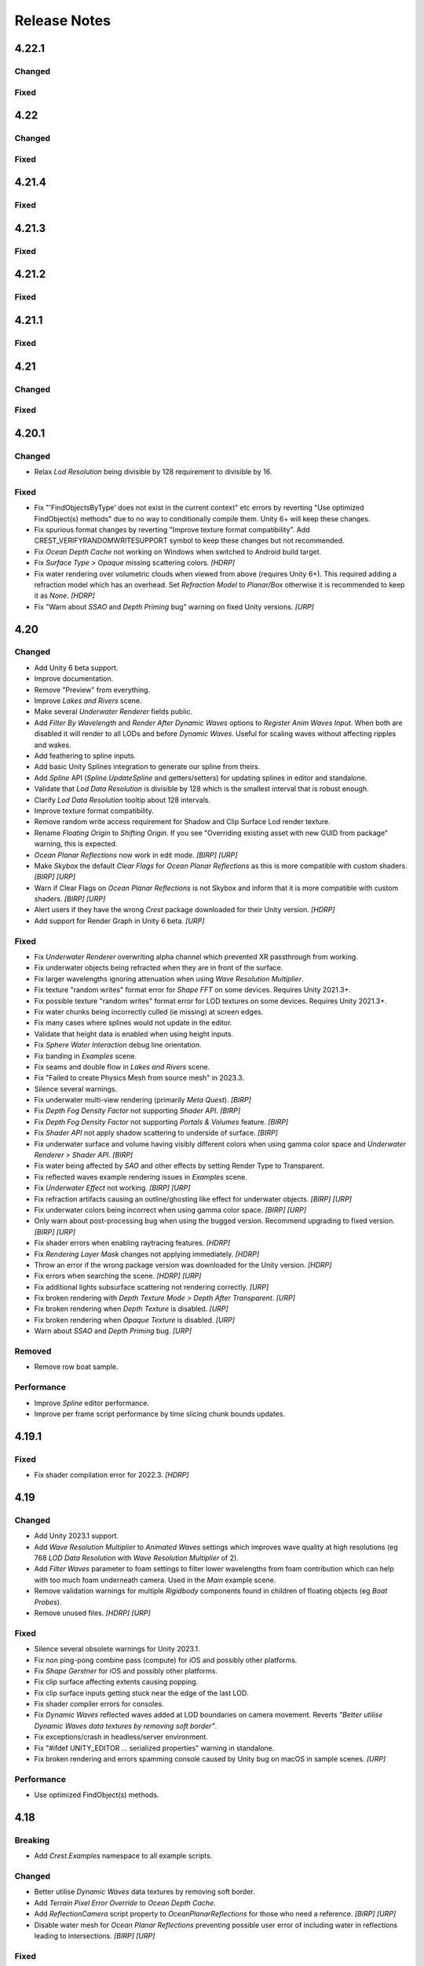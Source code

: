 
Release Notes
=============

.. Set section numbering and ToC depth for PDFs because Sphinx has bugs and limitations.

.. raw:: latex

   \setcounter{secnumdepth}{0}
   \addtocontents{toc}{\protect\setcounter{tocdepth}{0}}

4.22.1
------

Changed
^^^^^^^
.. bullet_list::

   -  Add game/scene to planar reflection camera name to better distinguish them

Fixed
^^^^^
.. bullet_list::

   -  Fix script compilation error when Gaia is installed on Unity 6+
   -  Fix CS0414 script warning on build
   -  Fix planar reflection "release target texture" exception
   -  Fix planar reflection capturing inverted geometry in edit mode
   -  Fix both scene and game view planar reflection camera executing, when only one should
   -  Fix several cases of "Screen position out of view frustum" when using planar reflections

   .. only:: hdrp

      -  Fix underwater not working in play mode when domain reload is enabled when entering play mode `[HDRP]`

4.22
----

Changed
^^^^^^^
.. bullet_list::

   -  Add *Gaia Pro VS* integration
   -  Add Wind Zone support (directional only)
   -  Add *Global Wind Direction* to WaterRenderer
   -  Add *Global Wind Turbulence* to WaterRenderer
   -  Add *Swell* preset to ShapeGerstner
   -  Add *Enable Render Queue Sorting* option to allow changing the render queue within the transparent pass.
      This is useful for some third-party integrations
   -  Add *Far Clip Plane* property to OceanDepthCache
   -  Add UnderwaterRenderer.AfterCopyMaterial event to allow easy underwater material changes via script
   -  No longer disable components silently if they fail validation
   -  Improve shifting origin handling for tiled textures (like foam)
   -  Add vertical axis support to shifting origin
   -  Make some more properties public
   -  Make Ocean-Underwater material the default

   .. only:: hdrp

      -  Validate that refraction is enabled if using transparency `[HDRP]`
      -  Validate that custom passes are enabled if using underwater `[HDRP]`

Fixed
^^^^^
.. bullet_list::

   -  Fix "Screen position out of view frustum" with 2D scene view when planar reflections is active
   -  Fix PSSL shader compilation error for FFT waves
   -  Fix OceanDepthCache not working after disabling then enabling in builds
   -  Fix *Hide Depth Cache Cam* not applying immediately
   -  Fix OceanDepthCache's very short capture range (from 1,000 to 10,000 and now configurable)
   -  Fix effects being incorrect based on water depth when sea level is not zero
   -  Fix missing caustics when using shifting origin on mobile devices
   -  Fix tiled texture quality being dependent on *LOD Resolution*.
      They are now scaled by LOD scale.
      This may require changing your scale values for these textures to look as they did before
   -  Fix Spline.UpdateSpline not working in builds
   -  Fix wave spline initialization causing inconsistency between editor and builds

   .. only:: urp

      -  Fix Unity fog when using orthographic projection `[URP]`
      -  Fix Unity 6.1 "USE_FORWARD_PLUS" shader compiler warning  `[URP]`

   .. only:: hdrp or urp

      -  Fix errors when inspecting Shader Graph nodes `[HDRP] [URP]`


.. Trim PDF history
.. raw:: latex

   \iffalse


4.21.4
------

Fixed
^^^^^
.. bullet_list::

   -  Fix GUI freezing and other potential issues when rendering Crest to a render texture
   -  Fix NullReferenceException when Sea Floor Depth is disabled

   .. only:: hdrp

      -  Fix NullReferenceException from HDRP volume stack `[HDRP]`

   .. only:: urp

      -  Remove unused *Verify Opaque And Depth Textures Enabled* property `[URP]`

4.21.3
------

Fixed
^^^^^
.. bullet_list::

   -  Fix underwater rendering for Unity 6 `[HDRP]`

4.21.2
------

.. only:: urp

   Breaking
   ^^^^^^^^
   .. bullet_list::

      -  Remove foveated rendering support from 2022.3.
         Please use Unity 6 if you need this feature `[URP]`

Fixed
^^^^^
.. bullet_list::

   -  Fix buoyancy behaving erratically in Unity 6

   .. only:: urp

      -  Fix shader compilation errors due to foveated rendering in 2022.3 `[URP]`

4.21.1
------

Fixed
^^^^^
.. bullet_list::

   -  Fix underwater rendering issues when using MSAA `[URP]`
   -  Fix "Graphics.CopyTexture called with mismatching texture sizes" error with underwater and `STPP` `[URP]`
   -  Fix underwater rendering issues with `STPP` when Dynamic Resolution is disabled on the camera (likely Unity bug) `[URP]`

4.21
----

Changed
^^^^^^^
.. bullet_list::

   -  Take mesh back-face into account when using the underwater Volume feature
   -  Scale water mesh extents with LOD count so it more likely reaches the horizon
   -  Remove delay in scale changes when not needed (no varied water level)
   -  Add LOD Bias and Maximum LOD Level overrides to Ocean Depth Cache
   -  Add gravity override to Ocean Renderer
   -  Expose float field for wave spectrum power values
   -  Update Dynamic Waves gravity multiplier tooltip to note that it can be a source of instability
   -  Guard against corrupting global settings
   -  Unify wave gravity implementation

   .. only:: hdrp

      -  Greatly improve water lighting response quality to Physically Based Sky `[HDRP]`

   .. only:: urp

      -  Warn about opaque down sampling outline `[URP]`
      -  Support non-uniform foveated rendering (untested) `[URP]`
      -  Support additional lights for Forward+ `[URP]`
      -  Support rendering layers for additional lights `[URP]`
      -  Update warning about SSAO/Depth Priming bug to include new fixed version 2021.3.45f1 `[URP]`

Fixed
^^^^^
.. bullet_list::

   -  Fix artifacts (bright spots) at the horizon when using MSAA
   -  Fix "SampleHeightHelper.Init() called multiple times in one frame" warning
   -  Fix orphaned Ocean Depth Cache component on undo
   -  Fix Sphere Water Interaction spike in OnEnable
   -  Fix Sphere Water Interaction not working correctly with frame rates outside of the set simulation frequency
   -  Fix "There are too many instances of SphereWaterInteraction. A maximum of 1023 instances is supported" warning
   -  Fix wave spectrum parameters missing when editing from a ShapeGerstnerBatched
   -  Fix rendering issues (black) and exceptions when Physics.gravity is zero
   -  Fix exception in builds if no wave spectrum is set
   -  Fix Ocean Depth Cache issues with Android by using more compatible texture format
   -  Fix Ocean Depth Cache baked texture issues with Android (2021.3+ only)
   -  Fix potentially missing example scene lighting for Unity 6

   .. only:: birp

      -  Fix underwater lighting being different when using color temperature or linear lighting `[BIRP]`

   .. only:: hdrp

      -  Fix "Object.FindFirstObjectByType" missing script compilation errors `[HDRP]`

   .. only:: urp

      -  Fix obsolete warnings for Unity 6 `[URP]`
      -  Fix "spherical culling" errors in Unity 6 when using OceanPlanarReflections `[URP]`
      -  Fix errors on certain Unity versions when using OceanDepthCache `[URP]`

.. only:: urp

   Performance
   ^^^^^^^^^^^
   .. bullet_list::

      -  No longer multi-sample depth for 2022.3+, as Unity now handles this correctly `[URP]`

4.20.1
------

Changed
^^^^^^^
-  Relax *Lod Resolution* being divisible by 128 requirement to divisible by 16.

Fixed
^^^^^
-  Fix "'FindObjectsByType' does not exist in the current context" etc errors by reverting "Use optimized FindObject(s) methods" due to no way to conditionally compile them.
   Unity 6+ will keep these changes.
-  Fix spurious format changes by reverting "Improve texture format compatibility".
   Add CREST_VERIFYRANDOMWRITESUPPORT symbol to keep these changes but not recommended.
-  Fix *Ocean Depth Cache* not working on Windows when switched to Android build target.
-  Fix *Surface Type > Opaque* missing scattering colors. `[HDRP]`
-  Fix water rendering over volumetric clouds when viewed from above (requires Unity 6+).
   This required adding a refraction model which has an overhead.
   Set *Refraction Model* to *Planar/Box* otherwise it is recommended to keep it as *None*. `[HDRP]`
-  Fix "Warn about *SSAO* and *Depth Priming* bug" warning on fixed Unity versions. `[URP]`

4.20
----

Changed
^^^^^^^
-  Add Unity 6 beta support.
-  Improve documentation.
-  Remove "Preview" from everything.
-  Improve *Lakes and Rivers* scene.
-  Make several *Underwater Renderer* fields public.
-  Add *Filter By Wavelength* and *Render After Dynamic Waves* options to *Register Anim Waves Input*.
   When both are disabled it will render to all LODs and before *Dynamic Waves*.
   Useful for scaling waves without affecting ripples and wakes.
-  Add feathering to spline inputs.
-  Add basic Unity Splines integration to generate our spline from theirs.
-  Add *Spline* API (*Spline.UpdateSpline* and getters/setters) for updating splines in editor and standalone.
-  Validate that *Lod Data Resolution* is divisible by 128 which is the smallest interval that is robust enough.
-  Clarify *Lod Data Resolution* tooltip about 128 intervals.
-  Improve texture format compatibility.
-  Remove random write access requirement for Shadow and Clip Surface Lod render texture.
-  Rename *Floating Origin* to *Shifting Origin*.
   If you see "Overriding existing asset with new GUID from package" warning, this is expected.
-  *Ocean Planar Reflections* now work in edit mode. `[BIRP] [URP]`
-  Make *Skybox* the default *Clear Flags* for *Ocean Planar Reflections* as this is more compatible with custom shaders. `[BIRP] [URP]`
-  Warn if Clear Flags on *Ocean Planar Reflections* is not Skybox and inform that it is more compatible with custom shaders. `[BIRP] [URP]`
-  Alert users if they have the wrong `Crest` package downloaded for their Unity version. `[HDRP]`
-  Add support for Render Graph in Unity 6 beta. `[URP]`

Fixed
^^^^^
-  Fix *Underwater Renderer* overwriting alpha channel which prevented XR passthrough from working.
-  Fix underwater objects being refracted when they are in front of the surface.
-  Fix larger wavelengths ignoring attenuation when using *Wave Resolution Multiplier*.
-  Fix texture "random writes" format error for *Shape FFT* on some devices.
   Requires Unity 2021.3+.
-  Fix possible texture "random writes" format error for LOD textures on some devices.
   Requires Unity 2021.3+.
-  Fix water chunks being incorrectly culled (ie missing) at screen edges.
-  Fix many cases where splines would not update in the editor.
-  Validate that height data is enabled when using height inputs.
-  Fix *Sphere Water Interaction* debug line orientation.
-  Fix banding in *Examples* scene.
-  Fix seams and double flow in *Lakes and Rivers* scene.
-  Fix "Failed to create Physics Mesh from source mesh" in 2023.3.
-  Silence several warnings.
-  Fix underwater multi-view rendering (primarily *Meta Quest*). `[BIRP]`
-  Fix *Depth Fog Density Factor* not supporting *Shader API*. `[BIRP]`
-  Fix *Depth Fog Density Factor* not supporting *Portals & Volumes* feature. `[BIRP]`
-  Fix *Shader API* not apply shadow scattering to underside of surface. `[BIRP]`
-  Fix underwater surface and volume having visibly different colors when using gamma color space and *Underwater Renderer > Shader API*. `[BIRP]`
-  Fix water being affected by `SAO` and other effects by setting Render Type to Transparent.
-  Fix reflected waves example rendering issues in *Examples* scene.
-  Fix *Underwater Effect* not working. `[BIRP] [URP]`
-  Fix refraction artifacts causing an outline/ghosting like effect for underwater objects. `[BIRP] [URP]`
-  Fix underwater colors being incorrect when using gamma color space. `[BIRP] [URP]`
-  Only warn about post-processing bug when using the bugged version.
   Recommend upgrading to fixed version. `[BIRP] [URP]`
-  Fix shader errors when enabling raytracing features. `[HDRP]`
-  Fix *Rendering Layer Mask* changes not applying immediately. `[HDRP]`
-  Throw an error if the wrong package version was downloaded for the Unity version. `[HDRP]`
-  Fix errors when searching the scene. `[HDRP] [URP]`
-  Fix additional lights subsurface scattering not rendering correctly. `[URP]`
-  Fix broken rendering with *Depth Texture Mode > Depth After Transparent*. `[URP]`
-  Fix broken rendering when *Depth Texture* is disabled. `[URP]`
-  Fix broken rendering when *Opaque Texture* is disabled. `[URP]`
-  Warn about *SSAO* and *Depth Priming* bug. `[URP]`

Removed
^^^^^^^
-  Remove row boat sample.

Performance
^^^^^^^^^^^
-  Improve *Spline* editor performance.
-  Improve per frame script performance by time slicing chunk bounds updates.


4.19.1
------

Fixed
^^^^^
-  Fix shader compilation error for 2022.3. `[HDRP]`


4.19
----

Changed
^^^^^^^
-  Add Unity 2023.1 support.
-  Add *Wave Resolution Multiplier* to *Animated Waves* settings which improves wave quality at high resolutions (eg 768 *LOD Data Resolution* with *Wave Resolution Multiplier* of 2).
-  Add *Filter Waves* parameter to foam settings to filter lower wavelengths from foam contribution which can help with too much foam underneath camera.
   Used in the *Main* example scene.
-  Remove validation warnings for multiple *Rigidbody* components found in children of floating objects (eg *Boat Probes*).
-  Remove unused files. `[HDRP] [URP]`

Fixed
^^^^^
-  Silence several obsolete warnings for Unity 2023.1.
-  Fix non ping-pong combine pass (compute) for iOS and possibly other platforms.
-  Fix *Shape Gerstner* for iOS and possibly other platforms.
-  Fix clip surface affecting extents causing popping.
-  Fix clip surface inputs getting stuck near the edge of the last LOD.
-  Fix shader compiler errors for consoles.
-  Fix *Dynamic Waves* reflected waves added at LOD boundaries on camera movement.
   Reverts *"Better utilise Dynamic Waves data textures by removing soft border"*.
-  Fix exceptions/crash in headless/server environment.
-  Fix "#ifdef UNITY_EDITOR … serialized properties" warning in standalone.
-  Fix broken rendering and errors spamming console caused by Unity bug on macOS in sample scenes. `[URP]`

Performance
^^^^^^^^^^^
-  Use optimized FindObject(s) methods.


4.18
----

Breaking
^^^^^^^^
-  Add *Crest.Examples* namespace to all example scripts.

Changed
^^^^^^^
-  Better utilise *Dynamic Waves* data textures by removing soft border.
-  Add *Terrain Pixel Error Override* to *Ocean Depth Cache*.
-  Add *ReflectionCamera* script property to *OceanPlanarReflections* for those who need a reference. `[BIRP] [URP]`
-  Disable water mesh for *Ocean Planar Reflections* preventing possible user error of including water in reflections leading to intersections. `[BIRP] [URP]`

Fixed
^^^^^
-  Fix *ShapeFFT* memory leak when using the default spectrum (no spectrum set to property).
-  Fix script compilation error when Unity's input system is enabled but the package is not installed.
-  Fix *Dynamic Waves* streaking on camera movement.
-  Fix terrains having low precision in *Ocean Depth Cache* in 2022.2+.
-  Fix *Underwater Renderer* not working if enabled after the *Ocean Renderer* or the *Ocean Renderer* was disabled/enabled. `[HDRP]`
-  Fix underwater surface appearance not having correct reflection coefficient. `[HDRP]`
-  Fix reflections for Forward+. `[URP]`
-  Fix shader warnings on build when using Forward+ by disabling additional lights (unsupported). `[URP]`
-  Fix some properties on *Ocean Planar Reflections* not updating after being changed. `[BIRP] [URP]`
-  Fix lens flare appearing in scene view in sample scenes. `[HDRP] [URP]`

Performance
^^^^^^^^^^^
-  Minor CPU performance improvements.
-  Disable water mesh for planar reflections camera skipping culling entirely. `[BIRP] [URP]`
-  Skip sampling normal maps if *Normals Strength* is zero. `[HDRP]`


4.17.3
------

Fixed
^^^^^
-  Fix *OnEnable* being triggered twice for *Crest* components in play mode in the editor when *Scene Reload* is enabled.
   This potentially caused problems with some components.
-  Fix certain components like *Underwater Renderer* and *Ocean Depth Cache* not working in play mode (2021.2+ only). `[HDRP]`
-  Fix *Underwater Renderer* not working after *Ocean Renderer* is disabled and then enabled (2021.2+ only). `[HDRP]`
-  Fix *Shadow Simulation* not working after *Ocean Renderer* is disabled and then enabled (2021.2+ only). `[HDRP]`


4.17.2
------

Fixed
^^^^^
-  Fix *Underwater Renderer* breaking in editor randomly.


4.17.1
------

Fixed
^^^^^
-  Fix "Unknown Error" shader compilation error. `[HDRP]`
-  Fix black edge where water intersects surface in Examples scene. `[HDRP]`


4.17
----

Changed
^^^^^^^
-  Reorganise documentation to make things easier to find.
-  Reduce *Water Body* material override feature leaking outside of water bodies.
-  No longer execute when editor is inactive (ie out of focus) to prevent edge cases where memory leaks can occur and to save energy.
-  Improve *Water Body* gizmo by adding a wireframe.
-  Use *Register Height Input* in *Boat* scene instead of *Register Animated Waves Input*.
-  Rate limit shadow simulation to *Ocean Renderer > Editor Mode FPS*.
-  Move *Ocean Renderer* debug options into foldout.
-  Release *Ocean Renderer* resources in *OnDestroy* instead of *OnDisable* to prevent performance penality of rebuilding the system.
   The option *Debug > Destroy Resources In On Disable* will revert this behaviour if needed.
-  Make *Ocean Depth Cache* depth relative.
   This benefits baked depth caches by allowing them to be moved after baking providing the contents are moved with it.
-  Add *Update Saved Cache File* button to *Ocean Depth Cache*.
-  Automatically set *Ocean Depth Cache* to *Baked* and set texture after baking.
-  Show `Crest` version on *Ocean Renderer*.
-  Add helpbox to *Shifting Origin* directing users to documentation for solving potential popping issues.
-  Improve spacing for spectrum power slider labels.
-  Ramp planar reflection distortion with distance using the new *Planar Reflections Distortion Distance Factor* material property. `[BIRP] [URP]`

Fixed
^^^^^
-  Reduce `GC` allocations when using *ShapeFFT* or *ShapeGerstner*.
   To not have per frame `GC` allocations, ensure *Spectrum Fixed At Runtime* is enabled.
-  Remove or reduce several runtime `GC` allocations.
-  Remove several editor `GC` allocations.
-  Fix culling and performance issues in edit mode when using RegisterHeightInput, RegisterAnimWavesInput or Whirlpool.
-  Fix gizmos not drawing for inputs when using an attached renderer.
-  Fix potential cases where water tiles were being culled incorrectly.
-  Fix *Sphere Water Interaction* not working in builds.
-  Fix larger waves not blending out when using wave blending.
-  Fix "shader_feature keyword '\\' is not started with a letter or underscore, ignoring the whole line." shader compilation warning. `[BIRP]`
-  Actually fix "shadow simulation executing for all cameras". `[BIRP]`
-  Fix scene camera "CopyTexture" errors and warnings when using PPv2 with *Underwater Renderer*. `[BIRP]`
-  Fix *Scatter Colour Shadow* only having a minimal effect and/or causing an outline in shadowed areas. `[HDRP]`
-  Fix motion vectors popping when camera height changes. `[HDRP]`
-  Fix motion vectors popping on first frame. `[HDRP]`
-  Fix *Ocean* *Shader Graph* features (eg shadows) from jittering on camera move for Unity 2021.2+. `[HDRP]`
-  Fix *Underwater Renderer* compatibility with depth prepass. `[URP]`
-  Fix *Underwater Renderer* not working with multiple cameras in certain cases. `[URP]`
-  Fix rendering artifacts when *Windows Graphics API* is set to *Direct3D11* and the *Android Graphics API* is set to *Vulkan*. `[URP]`
-  Fix *Ocean Planar Reflections* capturing reflections from only one viewpoint when used with multiple cameras in builds. `[URP]`
-  Fix shadow simulation breaking cameras that use *StereoTargetEyeMask* when XR `SPI` is enabled. `[URP]`
-  Check correct `URP` asset when doing validation to prevent possible exceptions or erroneous validation. `[URP]`
-  Fix shader compilation errors from `BIRP` shaders being previously included in package. `[HDRP] [URP]`
-  Fix Ocean material texture properties not binding on some platforms (PS5). `[BIRP] [URP]`

Performance
^^^^^^^^^^^
-  Improve water tile culling significantly.
   The bounds for each tile are normally expanded to accommodate mesh displacement (to prevent culling), but they were much larger than required in many cases leading to reduced culling hits which is no longer the case.
-  Reduce the amount of displacement queries LOD inputs make significantly making performance more scalable.
-  Optimise LOD inputs cost per frame when used with a *Renderer*.
-  Minor performance optimisations.


4.16
----

Breaking
^^^^^^^^
-  Set minimum Unity version to 2020.3.40.
-  Set minimum render pipeline package version to 10.10. `[HDRP] [URP]`

Changed
^^^^^^^
-  Add support for multiple cameras to the *Underwater Renderer*.
   One limitation is that underwater culling will be disabled when using multiple *Underwater Renderer*\ s.
-  ShapeFFT/Gerstner can now take a mesh renderer as an input.
-  Add *Crest/Inputs/Shape Waves/Sample Spectrum* shader which samples the spectrum using a texture.
-  Ocean inputs provided via the *Register* components now sort on sibling index in addition to queue, so multiple inputs with the same queue can be organised in the hierarchy to control sort order.
-  Add ability to alpha blend waves (effectively an override) instead of only having additive blend waves.
   Set *Blend Mode* to *Alpha Blend* on the *ShapeFFT* or *ShapeGerstner* to use.
   It's useful for preventing rivers and lakes from receiving ocean waves.
-  Add *Water Tile Prefab* field to *Ocean Renderer* to provide more control over water tile mesh renderers like reflection probes settings.
-  Warn users that edits in prefab mode will not be reflected in scene view until prefab is saved.
-  Validate that no scale can be applied to the *OceanRenderer*.
-  Viewpoint validation has been removed as it was unnecessary and spammed the logs.
-  Whirlpool now executes in edit mode.
-  *Visualise Ray Trace* now executes in edit mode.
-  *Render Alpha On Surface* now executes in edit mode.
-  Only report no Shape component validation as help boxes (ie no more console logs).
-  Remove outdated lighting validation.
-  Validate layers to warn users of potential build failures if `Crest` related renderers are not on the same layer as the *OceanRenderer.Layer*.
-  No longer log info level validation to the console.
-  Add info validation for tips on using reflection probes when found in a scene.
-  Set *Ocean Renderer* *Wind Speed* default value to the maxmimum to reduce UX friction for new users.
-  Also search *Addressables* and *Resources* for ocean materials when stripping keywords from underwater shader.
-  Add *Ocean Renderer > Extents Size Multiplier* to adjust the extents so they can be increased in size to meet the horizon in cases where they do not.
-  Greatly improve performance when many SphereWaterInteraction components are used by utilising GPU Instancing.
-  Improve example scenes.
-  Improve *Ocean Depth Cache* capture performance by excluding all render features. `[URP]`

Fixed
^^^^^
-  Fix FFTs incorrectly adding extra foam.
-  Limit minimum phase period of flow technique applied to waves to fix objectionable phasing issues in flowing water like rivers.
-  Fix some components breaking in edit mode after entering/exiting prefab mode.
-  Fix *Build Processor* deprecated/obsolete warnings.
-  Fix spurious "headless/batch mode" error during builds.
-  Greatly improve spline performance in the editor.
-  Fix PSSL compiler errors.
-  Fix incompatibility with EasySave3 and similar assets where water tiles would be orphaned when exiting play mode.
-  Fix ocean tiles being pickable in the editor.
-  Fix several memory leaks.
-  Fix *Sea Floor Depth Data* disabled state as it was still attenuating waves when disabled.
-  No longer execute when building which caused several issues.
-  Fix self-intersecting polygon (and warning) on Ferry model.
-  Fix *Examples* scene UI not scaling and thus looking incorrect for non 4K resolution.
-  Fix build failure for *main* scene if reflection probe is added that excluded the *Water* layer.
-  Prevent bad values (NaN etc) from propagating in the *Dynamic Waves* simulation.
   This manifested as the water surface disappearing from a singlar point.
-  Fix shader include path error when moving `Crest` folder from the standard location.
-  No longer disable the *Underwater Renderer* if it fails validation.
-  Fix *Underwater Curtain* lighting not matching the water surface causing a visible seam at the far plane. `[BIRP] [URP]`
-  Fix "mismatching output texture dimension" error when using XR `SPI`. `[BIRP] [URP]`
-  Fix caustics not rendering in XR `SPI` when shadow simulation is disabled. `[BIRP]`
-  Fix XR spectator camera breaking if shadow simulation enabled. `[BIRP]`
-  Fix shadow simulation executing for all cameras which could cause incorrect shadows. `[BIRP]`
-  Fix underwater effect not rendering properly if spectator camera is used with XR `SPI`. `[BIRP]`
-  Fix ocean moving in edit mode when *Always Refresh* is disabled. `[HDRP]`
-  Fix ocean not rendering if no active *Underwater Renderer* is present. `[HDRP]`
-  Fix *Clip Surface* adding negative alpha values when *Alpha Clipping* is disabled on the ocean material. `[HDRP]`
-  Fix *Sort Priority* on the ocean material not having an effect. `[HDRP]`
-  Improve performance by removing duplicated pass when using shadow simulation. `[HDRP]`
-  Improve XR `MP` performance by removing shadow copy pass from the right eye. `[HDRP]`
-  Fix Unity 2022.2 shader compilation errors. `[HDRP]`
-  Fix Unity 2023.1 script compilation errors. `[HDRP]`
-  Fix *Underwater Renderer* incompatibility with `SSAO`. `[URP]`
-  Fix Unity 2022.2 obsolete warnings. `[URP]`


4.15.2
------

Changed
^^^^^^^
-  Default FFT resolution increased to match quality standards.
-  FFT samples-per-wave now scales proportionally to FFT resolution, meaning overall quality scales gracefully with the resolution setting.
-  Re-enable height queries in edit-mode which allows several height based components to work in edit-mode.
   They can still be disabled with the new *Height Queries* toggle on the *Ocean Renderer*.

Fixed
^^^^^
-  Provide feedback on how to solve errors from *Sphere-Water Interaction* moving file locations.
-  Fix *Underwater Renderer* stereo rendering not working in builds for Unity 2021.2.
-  Fix *Underwater Renderer* stereo rendering issue where both eyes are same for color and/or depth with certain features enabled.
-  Fix stereo rendering for *Examples* scene.
-  Fix many memory/reference leaks.
-  Fix excessively long build times when no *Underwater Renderer* is present in scene.
-  Fix *Underwater Renderer* not working with varying water level.
-  Fix jagged shoreline foam when using baked *Sea Floor Depth* cache.
-  Fix color being incorrect for *Underwater Shader API*. `[BIRP]`
-  Fix ocean not rendering in builds for Unity 2021.2 if no *Underwater Renderer* is present. `[HDRP]`
-  Disable `SSAO` for *Examples* scene and warn users of incompatibility with *Portals and Volumes* feature. `[URP]`


4.15.1
------

Fixed
^^^^^
-  Fix shader compiler error.


4.15
----

Breaking
^^^^^^^^
-  Ocean inputs will now only execute the first shader pass (pass zero).
   Before all passes were executed in sequence which caused incompatibilities with `URP` unlit *Shader Graph*.
   This is only a concern to those who are using custom shaders with multiple passes which we believe is very few.

Preview
^^^^^^^
-  Add new CPU-based collision provider - *Baked FFT Data*.
-  Add portals and volumes to *Underwater Renderer* (affects both underwater and ocean surface).
   See :ref:`portals-volumes` for more information.
-  Add *Shader API* to *Underwater Renderer* to facilate adding underwater fog to transparent objects.
   See :ref:`underwater-shader-api` for more information.
-  Add *Albedo Data* feature which allows layering colour onto the water surface similar to decals.

Changed
^^^^^^^
-  Add new example scene named *Examples* which contains many mini examples of different features of `Crest`.
-  Add new example scene named *LakesAndRivers* for adding lakes and rivers using splines.
-  Add support for rendering in edit mode (camera preview and scene view) to *Underwater Renderer*.
   It can be enabled/disabled with the fog scene view toggle.
-  Add *CREST_OCEAN* scripting defines symbol.
-  Add *Depth Fog Density Factor* to *Underwater Renderer* which can be used to decrease underwater fog intensity when underwater.
   Greatly improves shadows at shorelines.
-  Add UV feathering option to Flow shaders.
-  Add *Attenuation in Shallows* to *Dynamic Waves Sims Settings*.
-  Add *Shallows Max Depth* to *Sim Settings Animated Waves* as an alternative to having to extend terrain to 500m below sea level to avoid discontinuity issues.
-  Add *Allow No Shadows* to *Sim Settings Shadows* to allow shadows to be enabled/disabled dynamically.
-  Add *Ocean Renderer >  Water Body Culling* option so the ocean can ignore culling.
   Useful if using *Water Body > Override Material* and still want an ocean.
-  Improve multiple *Water Body* overlapping case when *Water Body > Override Material* option is used.
-  Water Body adds an inclusion to clipping (ie unclips) if *Default Clipping State* is *Everything Clipped*.
-  Add *Underwater Renderer* support for *Water Body > Override Material*.
-  Add scroll bar to *Ocean Debug GUI* when using *Draw LOD Datas Actual Size*.
-  Add support for *TrailRenderer*, *LineRenderer* and *ParticleSystem* to be used as ocean inputs in addition to *MeshRenderer*.
-  Un-deprecate *ShapeGerstner* as it is useful in some situations for adding a small number of distinct waves with high degree of control.
-  Add *Reverse Wave Weight* setting to *ShapeGerstner* for fine control over generated wave pairs.
-  Double sample count for *ShapeGerstner* waves to improve quality.
-  Tidy up wave spectrum inspector by only showing *ShapeGerstner*-specific controls when editing within a *ShapeGerstner* component.
-  Add option (enabled by default) to prewarm foam simulation on load and camera teleports.
-  *Underwater Renderer* validates *Ocean Renderer* material.
-  Add *Debug > Draw Queries* to *Boat Probes* to draw gizmos for queries.
-  *SphereWaterInteraction* component upgraded to produce crisp foam-generating waves without creating large displacements. :pr:`979`
-  Add new example scene *BoatWakes* to showcase improvements to *SphereWaterInteraction* component.
-  Allow scaling FFT waves on spline (not supported previously). *SplinePointDataGerstner* has been renamed to *SplinePointDataWaves* which works for both *ShapeFFT* and *ShapeGerstner*.
-  Add *Surface Self-Intersection Fix Mode* (advanced option) to control how self-intersections of the ocean surface caused by intense/choppy waves are handled.
-  Add *Maximum Buoyancy Force* for preventing objects from having too much force being applied when fully submerged.
-  Updated all example scenes.
-  Unity 2021.2 users can now use the Shader Graph version of the ocean shader.
   The generated shader is deprecated and should not be used as it does not work correctly for 2021.2. `[HDRP]`
-  Add support for *Ray-Traced Reflections* for Unity 2021.2. `[HDRP]`
-  Revert to using Unity's material inspector which gives more control and is more reliable. `[HDRP]`
-  Improve ocean material inspector for Unity 2021.2. `[HDRP]`
-  Caustics and foam textures now use the sampler defined on the texure asset.
   If using our caustics texture, it will now use trilinear sampling instead of linear. `[HDRP]`
-  Add support for secondary lights like point or spot to ocean shader.
   Only supports pixel lights and not vertex lights. `[URP]`

Fixed
^^^^^
-  Fix incorrect baked depth cache data that were baked since `Crest` 4.14.
-  Fix XR `SPI` underwater rendering for Unity 2021.2 standalone.
-  Fix *Underwater Renderer* not rendering on *Intel iGPUs*.
-  Fix clip surface inputs losing accuracy with large waves.
-  Fix waves at shorelines being incorrectly shadowed. :pr:`945`
-  Fix shadow bleeding at shorelines by using the *Sea Floor Depth* data to reject invalid shadows. :pr:`947`
-  Fix exceptions thrown for server/headless builds.
-  Fix exceptions thrown if foam, dynamic waves and shadows all were disabled.
-  Fix *Shifting Origin* for *Shape Gerstner* and *Shape FFT*.
-  Fix ocean textures popping (normals, caustics etc) when *Shifting Origin* teleports.
-  Fix collision queries (eg buoyancy) popping when *Shifting Origin* teleports.
-  Fix ocean scale smoothing on first frame and teleports.
   This issue appears as the ocean detail being low and slowly becoming high detailed.
-  Fix shadow data not always clearing.
-  Fix shadow simulation not recovering after error being resolved in edit mode.
-  Fix *Allow Null Light* option on *Sim Settings Shadows* not working.
-  Fix ocean tiles not reverting to *Ocean Renderer > Material* if *Water Body > Override Material* was used and *Water Body* was disabled or removed.
-  Add *Time Scale* control for FFT (*Gravity* setting was broken).
-  Fix underwater rendering when the camera's culling mask excludes the *Ocean Renderer > Layer*.
-  Fix visible "rings" in dynamic wave sim resulting from fast moving objects that have the *Sphere Water Interaction* component attached.
   Simulation frequency can be increased to improve result further, at the cost of more simulation steps per frame.
-  Fix *Sphere Water Interaction* component not working in standalone builds.
-  Fix pop/discontinuity issue with dynamic waves.
-  Fix underwater culling when *Ocean Renderer > Viewpoint* is set and different from the camera.
-  Fix several minor exceptions in cases where components were not set up correctly.
-  Fix possible cases of underwater effect being inverted on self-intersecting waves when further than 2m from ocean surface.
-  Fix a per frame GC allocation.
-  Fix ocean input validation incorrectly reporting that there is no spline attached when game object is disabled.
-  Fix *Shape FFT* with zero weight causing visible changes or pops to the ocean surface.
-  Fix *Shape FFT* waves animating too quickly when two or more are in the scene with different resolutions.
-  Fix *Shape Gerstner* weight not updating correctly if less than one on game load.
-  Fix *Shape Gerstner* weight being applied twice instead of once.
   You may need to adjust your weight if between zero and one.
-  Fix Unity 2021.2 script upgrade requirement.
-  Fix compilation error if both `HDRP` and `URP` packages are installed.
-  Fix shadow simulation null exceptions if primary light becomes null. `[BIRP]`
-  Fix shadows flickering when *Sea Floor Depth* data is populated by preventing shadow passes from executing for *Ocean Depth Cache* camera. `[BIRP]`
-  Fix *Underwater Renderer* using a non directional light when a transparent object is in range of light and in view of camera. `[BIRP]`
-  Fix caustics not rendering if shadow data is disabled. `[BIRP]`
-  Fix *Underwater Renderer* looking washed out due to using incorrect colour space for Unity 2021.2. `[BIRP]`
-  Fix *Underwater Renderer* high memory usage by reverting change of using temporary render textures. `[BIRP] [URP]`
-  Fix *Underwater Renderer* not using *Filter Ocean Data* for caustics. `[BIRP] [URP]`
-  Fix ocean input incompatibilities with unlit *Shader Graph*. `[URP]`
-  Fix possible "Extensions" class naming collision compilation error. `[HDRP] [URP]`
-  Fix motion vectors not working by exposing motion vector toggle on ocean material. `[HDRP]`
-  Fix foam bubbles parallax effect using the incorrect normal space. `[HDRP]`
-  Fix foam bubbles texture scaling. `[HDRP]`

Performance
^^^^^^^^^^^
-  Reduce cost of populating the ocean depth cache. `[HDRP]`


4.14
----

Changed
^^^^^^^
-  Add *Dynamic Waves* reflections from *Ocean Depth Cache* geometry.
-  Add inverted option to *Clip Surface* signed-distance primitives and convex hulls which removes clipping.
-  Add *Override Material* field to the *Water Body* component to enable varying water material across water bodies.
-  *Sphere Water Interaction* component simplified - no mesh renderer/shader setup required, and no 'register' component required.
-  *Sphere Water Interaction* produces more consistent results at different radii/scales.
-  Improve `FFT` wave quality by doubling the sampling from two to four.
-  *RegisterHeightInput* can be used in conjunction with our *Spline* component to offset the water level.
   This can be used to create water bodies at different altitudes, and to create rivers that flow between them.
-  All water features updated to support varying water level.
-  Add buttons to *Spline* inspector to quickly enable water features.
-  Exposed control over *Spline* ribbon alignment - spline points now define the center of the ribbon by default.
-  Caustics no longer render in shadows casted from objects underwater.
-  Added motion vectors (for TAA, DLSS and many screen-space effects). `[HDRP]`
-  Added shadow distance fade to shadow data. `[URP]`
-  Improve `URP` shadow settings validation. `[URP]`

Fixed
^^^^^
-  Fix lines in foam data producing noticeable repeating patterns when using `FFT` waves.
-  Fix caustics jittering when far from zero and underwater in XR.
-  Fix disabled simulations' data being at maximum when "Texture Quality" is not "Full Res".
   In one case this manifested as the entire ocean being shadowed in builds.
-  Fix high CPU memory usage from underwater effect shader in builds.
-  Fix FFT spectrum not being editable when time is paused.
-  Fix *ShapeFFT* component producing inverted looking waves when enabled in editor play mode.
-  Fix SSS colour missing or popping in the distance.
-  Fix underwater artefacts (bright specks).
-  Fix shadows for MacOS. `[BIRP]`
-  Fix shadows for *Shadow Projection > Close Fit*. `[BIRP]`
-  Fix shadows for deferred rendering path. `[BIRP]`
-  Fix *Crest/Framework* shader compiler errors for 2021.2. `[URP]`
-  Fix "xrRendering" build error. `[URP]`
-  Fix *Default Clipping State > Everything Clipped* not clipping extents. `[HDRP]`
-  Fix Ocean shader compilation errors for `HDRP` 10.7. `[HDRP]`

Removed
^^^^^^^
-  Remove *Texels Per Wave* parameter from Ocean Renderer and hard-code to Nyquist limit as it is required for `FFT`\ s to work well.
-  Removed *Create Water Body* wizard window.
   The water body setup has been simplified and works without this additional tooling.
-  *Smoothing* feature removed from *Spline*, underlying code made more robust.
-  Remove *Assign Layer* component.

Performance
^^^^^^^^^^^
-  Only calculate inverse view projection matrix when required.
-  Reduce shader variants by removing GPU instancing (not supported currently).
-  Reduce shadow simulation GPU performance cost by almost 50%. `[BIRP] [HDRP]`
-  Improve *Underwater Renderer* GPU memory usage. `[BIRP] [URP]`
-  Reduce ocean shader GPU performance cost for shadows. `[HDRP]`

Deprecated
^^^^^^^^^^
-  Made *ObjectWaterInteraction* component obsolete, this is replaced by the more simple and robust *SphereWaterInteraction*. Removed usages of this component from the example scenes.
-  Made *ShapeGerstner* and *ShapeGerstnerBatched* components obsolete as they are replaced by the *ShapeFFT* component. Example scenes moved over to *ShapeFFT*.


4.13
----

Changed
^^^^^^^
-  Add signed-distance primitives for more accurate clipping and overlapping.
   See :ref:`clip-surface-section` for more information.
-  Add *Render Texture Graphics Format* option to *Clip Surface Sim Settings* to support even more accurate clipping for signed-distance primitives.
-  Add *Render Texture Graphics Format* option to *Animated Waves Sim Settings* to solve precision issues when using height inputs.
-  Always report displacement in *Register Height Input* to solve culling issues.
-  Add default textures to ocean shader.
-  Update ocean shader default values.
-  Improve foam detail at medium to long distance.
-  Add *Scale By Factor* shader for all inputs which is particularly useful when used with *Animated Waves* for reducing waves.
-  Add a simpler custom material inspector. `[HDRP]`
-  Add XR `SPI` support to *Underwater Renderer*. `[URP]`

Fixed
^^^^^
-  Fix ocean not rendering on Xbox One and Xbox Series X.
-  Fix height input (and others) from not working 100m above sea level and 500m below sea level.
-  Fix FFT shader build errors for Game Core platforms.
-  Fix FFT material allocations every frame.
-  Fix flow simulation sometimes not clearing after disabling last input.
-  Fix outline around objects when MSAA is enabled by making it less noticeable.
-  Fix pixelated looking foam bubbles at medium to long distance.
-  Fix underwater effect undershooting or overshooting ocean surface when XR camera is nearly aligned with horizon.
-  Fix underwater effect being flipped at certain camera orientations.
-  Fix meniscus thickness consistency (in some cases disappearing) with different camera orientations.
-  Fix inputs (eg keyboard) working when game view is not focused.
-  Fix *Ocean Depth Cache* disabling itself in edit mode when no ocean is present.
-  Fix ocean disappearing when viewed from an area clipped by a clip surface input. `[HDRP]`
-  Fix shadows breaking builds when XR package is present. `[HDRP]`
-  Fix shadows not working with XR `SPI`. `[HDRP]`
-  Fix 2021.2.0b9 shader compile errors. `[HDRP]`
-  Fix ocean material properties missing for 2021.2 material inspector. `[HDRP]`
-  Fix outline around refracted objects by making it less noticeable. `[HDRP]`
-  Fix *Underwater Renderer* caustics jittering for some XR devices. `[BIRP] [URP]`
-  Fix shadow artefacts when no shadow casters are within view. `[URP]`
-  Remove sample shadow scriptable render feature error. `[URP]`


4.12
----

Breaking
^^^^^^^^
-  Set minimum Unity version to 2020.3.10.
-  Set minimum render pipeline package version to 10.5. `[HDRP] [URP]`
-  *Underwater Post-Processing* is disabled by default which means it will be inactive if the *Underwater Volume Override* is not present in the scene. `[HDRP]`
-  Remove *Sample Shadows* Render Feature as it is now scripted.
   Unity will raise a missing Render Feature reference error.
   Remove the missing Render Feature to resolve. `[URP]`

Changed
^^^^^^^
-  Add new *Underwater Renderer* component which executes a fullscreen pass between transparent and post-processing pass.
   Please see :ref:`underwater` for more information.
-  FFT generator count added to debug GUI.
-  *ShapeFFT* component allows smooth changing of wind direction everywhere in world.
-  Default *Wind Speed* setting on *OceanRenderer* component to 10m/s.
-  *CustomTimeProvider* override time/delta time functions are now defaulted to opt-in instead of opt-out.
-  Improve meniscus rendering by also rendering below ocean surface line. `[HDRP]`

Fixed
^^^^^
-  Fix case where normal could be NaN, which could make screen flash black in `HDRP`.
-  Fix *ShapeFFT* *Spectrum Fixed At Runtime* option not working.
-  Fix shader compile errors on Windows 7.
-  Fix ocean depth cache shader compile error.
-  Fix ocean not rendering on *Unity Cloud Build* (unconfirmed).
-  Fix ShapeGerstner and ShapeFFT having no default spectrum in builds.
-  Fix "missing custom editor" error for *Whirlpool* component.
-  Fix ocean breaking after leaving a prefab scene.
-  Fix underwater breaking for XR `SPI`. `[HDRP]`
-  Fix underwater artefacts for XR `MP`. `[HDRP]`
-  Fix meniscus rendering incorrectly when camera is rotated. `[HDRP]`

Performance
^^^^^^^^^^^
-  FFT wave generation factored out so that multiple *ShapeFFT* components sharing the same settings will only run one FFT.
-  Underwater ocean mask now deactivates when the underwater effect is not active. `[HDRP]`

Deprecated
^^^^^^^^^^
-  The *Underwater Effect* component (including *UnderWaterCurtainGeom.prefab* and *UnderWaterMeniscus.prefab*) has been superseded by the *Underwater Renderer*.
   Please see :ref:`underwater` for more information. `[BIRP] [URP]`
-  The *Underwater Post-Process* effect has been superseded by the *Underwater Renderer*.
   Please see :ref:`underwater` for more information. `[HDRP]`


4.11
----

.. important::

   This will be the last version which supports Unity 2019 LTS.

   Spectrum data will be upgraded in this version.
   Due to a unity bug, in some rare cases upgrading the spectrum may fail and waves will be too large.
   Restart Unity to restore the spectrum.

Preview
^^^^^^^
-  `FFT` wave simulation added via new ShapeFFT component.

Changed
^^^^^^^
-  Sponsorship page launched!
   Asset Store sales only cover fixes and basic support.
   To support new feature development and give us financial stability please consider sponsoring us, no amount is too small! https://github.com/sponsors/wave-harmonic
-  Wind speed added to OceanRenderer component so that wave conditions change naturally for different wind conditions.
-  Empirical spectra retweaked and use the aforementioned wind speed.
-  Add Overall Normals Scale parameter to material that scales final surface normal (includes both normal map and wave simulation normal).
-  Headless support - add support for running without display, with new toggle on OceanRenderer to emulate it in Editor.
-  No GPU support - add support for running without GPU, with new toggle on OceanRenderer to emulate it in Editor.
-  OceanRenderer usability - system automatically rebuilds when changing settings on the component, 'Rebuild' button removed.
-  Ocean material can now be set with scripting.
-  Custom Time Provider has pause toggle, for easy pausing functionality.
-  Network Time Provider added to easily sync water simulation to server time.
-  Cutscene Time Provider added to drive water simulation time from Timelines.
-  Made many fields scriptable (public) on *BoatProbes*, *BoatAlignNormal* and *SimpleFloatingObject*.
-  Tweaked colours and some of properties for *Ocean-Underwater* material. `[BIRP] [URP]`
-  *Copy Ocean Material Params Each Frame* is now enabled by default for *Underwater Post Process*. `[HDRP]`
-  Add *Refractive Index of Water* property to ocean material. `[HDRP]`

Fixed
^^^^^
-  Fix build errors for platforms that do not support XR/VR.
-  Fix "black square" bug on Oculus Quest.
-  Fix for bugs where a large boat may stop moving when camera is close.
-  Fix bad data being sampled from simulations when they're not enabled like the entire ocean being shadowed when shadow data was disabled.
-  Fix null exception for attach renderer help box fix button.
-  Fix "remove renderer" help box not showing when it should.
-  Fix bug where wind direction could not be set per ShapeGerstner component.
-  Fix compilation errors when only Unity's new *Input System* backend is available.
-  Fix null exceptions in validation when *OceanRenderer* is not present.
-  Fix incorrect validation showing in prefab mode.
-  Fix shadow data for XR/VR `SPI` from working and breaking builds. `[HDRP]`
-  Fix underwater effect from breaking after all cameras being disabled. `[HDRP]`
-  Fix ocean tiles disappearing when far from zero. `[URP]`

Removed
^^^^^^^
-  Remove Phillips and JONSWAP spectrum model options.

Deprecated
^^^^^^^^^^
-  *Layer Name* on the *Ocean Renderer* has been deprecated. Use *Layer* instead.
-  The *Refractive Index of Air* on the ocean material will be removed in a future version. `[BIRP] [URP]`

Documentation
^^^^^^^^^^^^^
-  Document issues with transparency in new :ref:`rendering` page.
-  Improve :ref:`lighting` section.


4.10
----

Changed
^^^^^^^
-  Set minimum Unity version to 2019.4.24.
-  Spline can now be used with any ocean input type, so can be used to set water level, add flow, and more.
-  System for tweaking data on spline points such as flow speed.
-  *RegisterHeightInput* component added for a clearer way to change water height (can be used instead of *RegisterAnimWavesInput*).
-  More validation help boxes added to catch a wider range of setup issues.
-  Fix buttons in help boxes now describe action that will be taken.
-  Rename *Add Water Height From Geometry* to *Set Base Water Height Using Geometry*.
-  Rename *Set Water Height To Geometry* to *Set Water Height Using Geometry*.
-  Improved spline gizmo line drawing to highlight selected spline point.
-  Add version and render pipeline to help button documentation links.
-  Validate scene view effects toggle options.
-  Add various fix buttons for depth cache issues.
-  Set minimum render pipeline package version to 7.6 which is correct for 2019.4. `[HDRP] [URP]`
-  Rearrange some material properties. `[HDRP]`

Fixed
^^^^^
-  Fix water body creation not being part of undo/redo history.
-  Fix spline point delete not being part of undo/redo history.
-  Fix validation fix buttons that attach components not being part of undo/redo history.
-  Fix ShapeGerstnerBatched not having default spectrum when using "Reset" and correct undo/redo history.
-  Fix properties with embedded asset editors appearing broken for Unity 2020 and 2021.
-  Fix shader compilation errors for `HDRP` 10.4. `[HDRP]`
-  Remove duplicate foam bubble properties. `[HDRP]`
-  New horizon line bug fix which is enabled by default (with option to switch back to old safety margin). `[HDRP]`

Documentation
^^^^^^^^^^^^^
-  Add :ref:`detecting_above_or_below_water` and have Q&A question refer to it.
-  Add :ref:`known-issues` page.
-  Document *Caustics Distortion Texture*. `[HDRP]`
-  Fixed Underwater :ref:`underwater_pp_setup` not being complete. `[HDRP]`
-  Fix broken Unity documentation links by correctly setting minimum render pipeline version. `[HDRP] [URP]`


4.9
---

Breaking
^^^^^^^^
-  Dynamic Waves and Foam simulations now run at configurable fixed timesteps for consistency across different frame rates.
   Tweaking of settings may be required.
   See :pr:`778` for more details.
-  Change *Layer Names* (string array) to *Layers* (LayerMask) on *Ocean Depth Cache*.

Preview
^^^^^^^
-  Add wizard for creating local water bodies. See :ref:`water-bodies`.

Changed
^^^^^^^
-  Add :link:`online documentation <https://crest.readthedocs.io>`.
-  Set up help button linking to new documentation for multiple components, and added material help button.
-  Add inline editing for sim settings, wave spectrums and ocean material.
-  Add `Crest` icons to sim settings and wave spectrums.
-  Add button to fix issues on some validation help boxes.
-  Add validation to inform whether the depth cache is outdated.
-  Add validation for ocean depth cache with non uniform scale.
-  Add scriptable custom time provider property which accepts interfaces.
-  Validate simulation checkboxes and their respective material checkboxes and inputs.
-  Add "`Crest`" prefix to component menu items.
-  Organise "`Crest`" component menu items into subfolders.

Fixed
^^^^^
-  Fix more cases of fine gaps.
-  Fix depth cache not reflecting updated properties when populating cache.
-  Fix RayTraceHelper not working.
-  Fix ShapeGerstner component breaking builds.
-  Fix PS4/PSSL shader errors.
-  Fix local waves flickering in some cases.
-  Fix VFACE breaking shaders on consoles.
-  Fix underwater normals incorrect orientation. `[HDRP]`
-  Fix shader errors for latest consoles. `[HDRP]`
-  Fix gray ocean by forcing depth and opaque texture when needed in the editor. `[URP]`
-  Only feather foam at shoreline if transparency is enabled. `[URP]`

Deprecated
^^^^^^^^^^
-  *Assign Layer* component is no longer used in examples and will be removed.


4.8
---

Preview
^^^^^^^
-  Add new Gerstner component *ShapeGerstner* with better performance, improved foam at a distance, correct wave direction and spline support (preview).
   See notes in the *Wave conditions* section of the user guide.
-  Add new spline tool component *Spline* which can be wave splines for new gerstner system (preview).
   See notes in the *Wave conditions* section of the user guide.

Changed
^^^^^^^
-  Change minimum Unity version to 2019.4.9
-  Add orthographic projection support to ocean surface
-  Add weight control for *Underwater Environmental Lighting* component
-  Calculate sub-surface light scattering from surface pinch, to enable other fixes/improvements.
   May require retweaking of the scattering settings on the ocean material.
-  Improve error reporting when compute shaders fail
-  Change shader level target for combine shader to 3.5 which might fix some issues on Quest

Fixed
^^^^^
-  Fix dynamic wave sim stablity by reducing *Courant number* default value
-  Remove warning when camera not set which was displaying even when it shouldn't
-  Change ocean depth cache populate event option to Start
-  Fix for multiple gaps/cracks in ocean surface bugs
-  Fix *Follow Horizontal Motion* for foam override
-  Fix normals not being flipped for underwater with flow enabled
-  Fix meniscus shader not being enabled `[HDRP]`
-  Fix ocean depth cache triggered by other cameras or probes `[URP]`
-  Fix underwater effect flickering when other cameras are in the scene `[URP]`

Performance
^^^^^^^^^^^
-  Add option on *AnimWaveSimSetting* to disable ping pong for combine pass.
   See notes in performance section of user guide.


4.7
---

Changed
^^^^^^^
-  Add foam override shader and material to remove foam
-  Add camera property to *OceanRenderer*. *ViewerHeightAboveWater* will use camera transform
-  Add option to add downhill force to buoyancy for some floating objects
-  Disable underwater culling if underwater effect is not used `[HDRP]`
-  Underwater effect uses stencil buffer instead of depth buffer again `[HDRP]`

Fixed
^^^^^
-  Improve platform support by improving texture compatibility checks
-  Fix Unity 2020.2 / RP 10 support
-  Fix shadows not following scene view camera
-  Fix *Follow Horizontal Motion* not working
-  Fix *Strength* on *Crest/Inputs/Foam/Add From Texture* being ignored
-  Query system - fixed ring buffer exhausted error on some Linux and Android platforms
-  Fix shadow data breaking gizmos and GUI `[HDRP]`
-  Fix underwater copy ocean material parameters option not working correctly when unchecked `[HDRP]`
-  Fix underwater anti-aliasing artefacts around objects (HDRP 10+ required. See underwater documentation) `[HDRP]`

Performance
^^^^^^^^^^^
-  Minor underwater performance improvement
-  Improve underwater XR multi-pass support (still not 100%) `[HDRP]`
-  Improve underwater XR single pass instance performance `[HDRP]`
-  Improve underwater performance when using dynamic scaling `[HDRP]`


4.6
---

Changed
^^^^^^^
-  Change minimum Unity version to 2019.4.8
-  Improve foam texture
-  Add height component that uses *UnityEvents* (under examples)
-  Add shadow LOD data inputs
-  Add support for disable scene reloading
-  Add more dynamic waves debug reporting options
-  Disable horizontal motion correction on animated waves inputs by default
-  Make some shader parameters globally available
-  Add reflections to ocean surface underside from water volume `[HDRP]`

Fixed
^^^^^
-  Fix precision artefacts in waves for mobile devices when far away from world centre
-  Fix spectrum editor not working in play mode with time freeze
-  Fix build error
-  Fix *UnderwaterEnvironmentalLighting* component restoring un-initialised values
-  Fix precision issues causing very fine gaps in ocean surface
-  Fix some memory leaks in edit mode
-  Fix mesh for underwater effects casting shadow in some projects `[URP]`
-  Fix caustics moving, rotating or warping with camera for `URP` 7.4+ `[URP]`
-  Fix caustics breaking for VR/XR `SPI` `[URP]`
-  Fix underwater material from breaking on project load or recompile `[URP]`
-  Fix underwater surface colour being added to transparent parts of ocean surface when underwater `[HDRP]`
-  Fix sample height warning for XR multi-pass `[HDRP]`
-  Fix underwater caustics not working in build due to stripping `[HDRP]`
-  Fix shadows breaking VR/XR single pass instanced `[HDRP]`
-  Fix deprecated XR API call warning `[HDRP]`
-  Fix underwater breaking camera when ocean is disabled during run-time `[HDRP]`
-  Fix ocean falloff parameters allowing bad values `[HDRP]`

Performance
^^^^^^^^^^^
-  Improve performance by reducing work done on scripted shader parameters every frame


4.5
---

Changed
^^^^^^^
-  Add option to ocean input to allow it to move with ocean surface horizontally (was always on in last version)
-  Allow save depth cache to file in edit mode
-  Remove ocean depth cache updating every frame in edit mode
-  Improve feedback in builds when spectrum is invalid
-  Improve spectrum inspector
-  Validate OceanRenderer transform component
-  Validate enter play mode settings
-  Add soft/volume shadows support `[HDRP]`
-  Add light/shadow layer support `[HDRP]`
-  Remove caustics strength scaling by sun light and sea depth `[HDRP]`
-  Add option to clip ocean surface under terrain `[URP]`
-  Use local shader keywords `[URP]`

Fixed
^^^^^
-  Fix undo/redo for spectrum inspector
-  Fix dynamic waves crashing when flow or depth sim not enabled
-  Fix culling issues with turbulent waves
-  Fix precision issues causing gaps in ocean surface
-  Fix shadow sampling not following camera after changing viewpoint
-  Fix shadow sampling not following scene camera
-  Fix caustics and shadows not being correctly aligned
-  Fix material being allocated every frame in edit mode
-  Fix underwater effect for MSAA `[HDRP]`
-  Fix many cases where gaps would appear with underwater effect `[HDRP]`
-  Fix underwater effect rendering at top of viewport in certain cases `[HDRP]`
-  Fix shader errors for HDRP 8.2 `[HDRP]`
-  Fix underwater effects for URP 7.4+ `[URP]`


4.4
---

Changed
^^^^^^^
-  Gerstner waves from geometry shader - allow wave scaling using vertex colour
-  Usability: disable inactive fields on ocean components in Inspector
-  Validation: improve lighting settings validation
-  XR: add single pass instanced support to underwater effects `[HDRP]`
-  XR: add Single Pass Instanced support `[URP]`

Fixed
^^^^^
-  Fix for buffer overrun in height query system which caused crashes on Metal
-  Fix for height query system breaking down at high frame rates when queries made from FixedUpdate
-  Fix height queries when Scene Reload is disabled
-  Fix various null reference exceptions in edit mode
-  Fix for small wavelengths that could never be disabled
-  Fix popping caused by shallow subsurface scattering colour
-  Fix some null exceptions if OceanRenderer is not enabled in scene
-  Fix mode (Global/Geometry) not applying in edit mode for ShapeGerstnerBatched component
-  Clean up validation logging to console when a component is added in edit mode
-  Fix global keywords not being local in underwater shader `[HDRP]`
-  Fix ocean material keywords not applying to underwater `[HDRP]`
-  Fix underwater breaking when dynamic scaling is used `[HDRP]`
-  Fix caustics occasionally appearing on underside of surface `[HDRP]`
-  Fix caustics briefly being too intense when switching cameras with adaptive exposure `[HDRP]`
-  Fix indirect lighting controller multipliers not being applied `[HDRP]`
-  Fix primary light intensity not reducing when primary light goes below the horizon `[HDRP]`
-  Fix null exceptions when primary light is unset `[HDRP]`
-  Fix underwater shader/material breaking on project load `[URP]`
-  Fix shadow sampling running on cameras which isn't the main camera `[URP]`

Performance
^^^^^^^^^^^
-  Fix for ocean depth cache populating every frame erroneously


4.3
---

.. important::

   **Crest LWRP deprecated**. We are no longer able to support LWRP, and have removed the LWRP version of Crest in this release.
   Do not install this version if you need to remain on LWRP.

Changed
^^^^^^^
-  Ocean now runs in edit mode
-  Realtime validation in the form of inspector help boxes
-  Add Submarine example scene created by the Digital Wizards team (Aldana Zanetta and Fernando Zanetta). `[HDRP]`
-  Make compatible with dynamic batching `[URP]`
-  Add option to disable occlusion culling in planar reflections to fix flickering (disabled by default) `[URP]`

Fixed
^^^^^
-  Fix *Segment registrar scratch exhausted* error that could appear in editor
-  Fix underwater effect rendering when using baked occlusion culling `[HDRP]`
-  Fix gaps appearing in underwater effect for very turbulent water `[HDRP]`
-  Fix underwater raising exception when switching cameras `[HDRP]`
-  Fix caustics rendering short of ocean surface when underwater `[HDRP]`


4.2
---

Changed
^^^^^^^
-  Scale caustics intensity by lighting, depth fog density and depth.
-  Show proxy plane in edit mode to visualise sea level.
-  Validate ocean input shader, warn if wrong input type used.
-  Warn if SampleHeightHelper reused multiple times in a frame.
-  Clamp reflection ray to horizon to avoid picking up below-horizon colours. `[HDRP]`
-  Use sampler settings for normal map textures to allow changing filtering settings.
   Turned on anisotropic sampling to reduce blurring. `[HDRP]`

Fixed
^^^^^
-  Fix leaked height query GUIDs which could generate 'too many GUIDs' error after some time.
-  Fix for cracks that could appear between ocean tiles.
-  Fix for null ref exception in SRP version verification.
-  Metal - fix shader error messages in some circumstances.
-  Fix for erroneous water motion if Flow option enabled on material but no Flow simulation present.
-  Fix sea floor depth being in incorrect state when disabled.
-  Fix for a few cases where a crack or line is visible at the horizon. `[HDRP]`
-  Fix for caustics showing above surface. `[HDRP]`
-  Fix foam normals which were not working. `[HDRP]`
-  Fix caustics stereo rendering for single-pass VR `[URP]`


4.1
---

Changed
^^^^^^^
-  Clip surface shader - add convex hull support
-  Add support for local patch of Gerstner waves, demonstrated by GameObject *GerstnerPatch* in *boat.unity*
-  Darkening of the environment lighting underwater due to out-scattering is now done with scripting.
   See the *UnderwaterEnvironmentalLighting* component on the camera in *main.unity*.
-  Remove object-water interaction weight parameter on script. Use strength on material instead.
-  Automatically pick the *sun* light if no *Primary Light* is specified. `[HDRP]`
-  Bump version to 4.1 to match versioning with *Crest HDRP*. `[URP]`

Fixed
^^^^^
-  Fix garbage allocations.
-  Fix PS4 compile errors.
-  Multiple fixes to height query code that could produce 'flat water' issues or use incorrect wave data.
-  Better retention of foam on water surface under camera motion.
-  Fix flow not affecting displaced waves. `[HDRP]`
-  Fix flow not working in *Whirlpool* example scene in standalone builds. `[HDRP]`
-  Fixed caustics effect when underwater and added distortion. `[HDRP]`


4.0
---
-  First release! `[HDRP]`


3.8 `[URP]`
-----------

Changed
^^^^^^^
-  Refactor: Move example content into prefabs to allow sharing between multiple variants of Crest

Fixed
^^^^^
-  Fix for missing shadergraph subgraph used in test/development shaders.
   This does not affect main functionality but fixes import errors.


3.7 `[URP]`
-----------

Changed
^^^^^^^
-  Clip surface shader - replaces the ocean depth mask which is now deprecated
-  Exposed maximum height query count in *Animated Wave Settings*
-  Support disabling *Domain Reload* in 2019.3 for fast iteration

Deprecated
^^^^^^^^^^
-  Ocean depth mask - replaced by clip surface shader

Removed
^^^^^^^
-  Removed the deprecated GPU readback system for getting wave heights on CPU


3.6 `[URP]`
-----------

Changed
^^^^^^^
-  Third party notices added to meet license requirements.
   See *thirdpartynotices.md* in the package root.


3.5 `[URP]`
-----------

Changed
^^^^^^^
-  Gizmos - color coded wireframe rendering of geometry for ocean inputs
-  Object-water interaction: 'adaptor' component so that interaction can be used without a 'boat'.
   See *AnimatedObject* object in *boat.unity*.
-  Object-water interaction: new script to generate dynamic waves from spheres, which can be composed together.
   See *Spinner* object in *boat.unity*.
-  Input shader for flowmap textures
-  Better validation of depth caches to catch issues
-  Documentation - link to new tutorial video about creating ocean inputs

Fixed
^^^^^
-  VR refraction fix - ocean transparency now works in VR using *Single Pass* mode.
-  Fix visual pop bug at background/horizon when viewer gains altitude
-  Fix for compile errors for some ocean input shaders


3.4 `[URP]`
-----------

Changed
^^^^^^^
-  Ocean depth cache supports saving cache to texture on disk
-  Ray trace helper for ray queries against water
-  Input shader for flowmaps
-  Shader code misc refactors and cleanup

Fixed
^^^^^
-  Fix for dynamic wave sim compute shader not compiling on iOS


3.3 `[URP]`
-----------

Fixed
^^^^^
-  Fix for compute-based height queries which would return wrong results under some circumstances (visible when using Visualise Collision Area script)
-  VR: Fix case where sea floor depth cache was not populated
-  VR: Fix case where ocean planar reflections broken


3.2 `[URP]`
-----------

Changed
^^^^^^^
-  Add links to recently published videos to documentation
-  Asmdef files added to make Crest compilation self-contained
-  Documentation - strategy for configuring dynamic wave simulation
-  Documentation - dedicated, fleshed out section for shallow water and shoreline foam
-  Documentation - technical information about render/draw order

Fixed
^^^^^
-  Fixes for wave shape and underwater curtain on Vulkan
-  Fix for user input to animated wave shape, add to shape now works correctly
-  Fix for underwater appearing off-colour in standalone builds
-  Fix garbage generated by planar reflections script
-  Fix for invalid sampling data error for height queries
-  Fix for underwater effect not working in secondary cameras
-  Fix waves not working on some GPUs and Quest VR - :issue:`279`
-  Fix planar reflections not lining up with visuals for different aspect ratios


3.1 `[URP]`
-----------

Changed
^^^^^^^
-  Preview 1 of Crest URP - package uploaded for Unity 2019.3

Fixed
^^^^^
-  Made more robust against VR screen depth bug, resolves odd shapes appearing on surface
-  :issue:`279`


.. Trim PDF history
.. raw:: latex

   \fi

.. only:: latex

   | Full version history has been omitted for brevity.
     It can be found at :link:`Release Notes <{DocLinkBase}/about/history.html>`.
